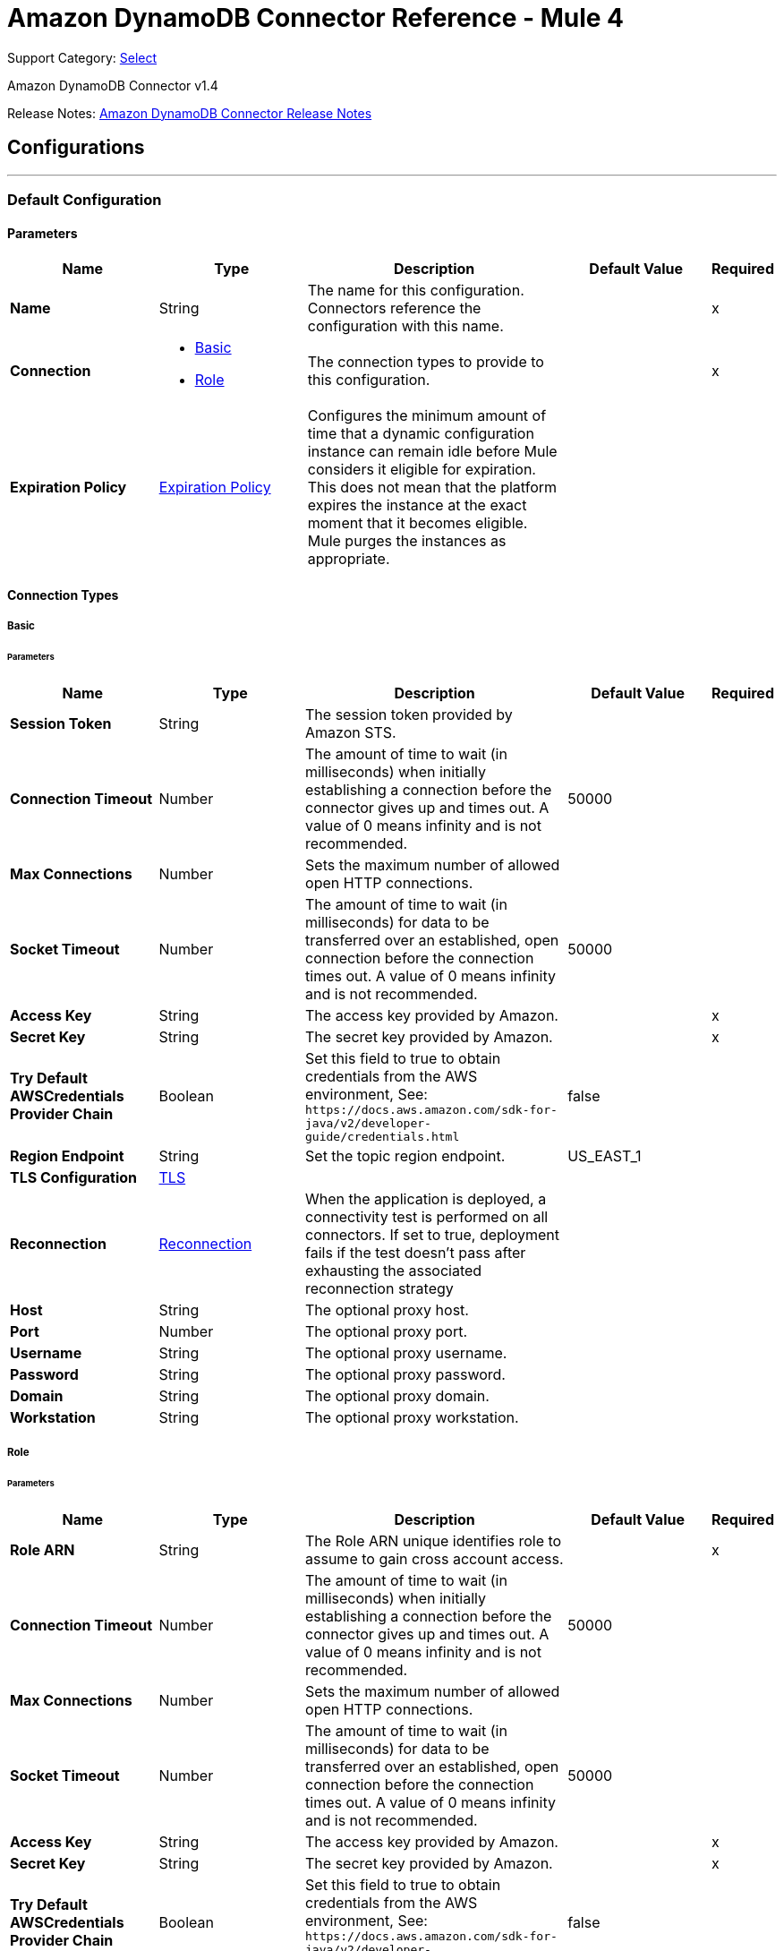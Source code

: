 = Amazon DynamoDB Connector Reference - Mule 4
:page-aliases: connectors::amazon/amazon-dynamodb-connector-reference.adoc

Support Category: https://www.mulesoft.com/legal/versioning-back-support-policy#anypoint-connectors[Select]

Amazon DynamoDB Connector v1.4

Release Notes: xref:release-notes::connector/amazon-dynamodb-connector-release-notes-mule-4.adoc[Amazon DynamoDB Connector Release Notes]

== Configurations
---
[[config]]
=== Default Configuration


==== Parameters
[%header,cols="20s,20a,35a,20a,5a"]
|===
| Name | Type | Description | Default Value | Required
|Name | String | The name for this configuration. Connectors reference the configuration with this name. | | x
| Connection a| * <<config_basic, Basic>>
* <<config_role, Role>>
 | The connection types to provide to this configuration. | | x
| Expiration Policy a| <<ExpirationPolicy>> |  Configures the minimum amount of time that a dynamic configuration instance can remain idle before Mule considers it eligible for expiration. This does not mean that the platform expires the instance at the exact moment that it becomes eligible. Mule purges the instances as appropriate. |  |
|===

==== Connection Types
[[config_basic]]
===== Basic


====== Parameters
[%header,cols="20s,20a,35a,20a,5a"]
|===
| Name | Type | Description | Default Value | Required
| Session Token a| String |  The session token provided by Amazon STS. |  |
| Connection Timeout a| Number |  The amount of time to wait (in milliseconds) when initially establishing a connection before the connector gives up and times out. A value of 0 means infinity and is not recommended. |  50000 |
| Max Connections a| Number |  Sets the maximum number of allowed open HTTP connections. |  |
| Socket Timeout a| Number |  The amount of time to wait (in milliseconds) for data to be transferred over an established, open connection before the connection times out. A value of 0 means infinity and is not recommended. |  50000 |
| Access Key a| String |  The access key provided by Amazon. |  | x
| Secret Key a| String |  The secret key provided by Amazon. |  | x
| Try Default AWSCredentials Provider Chain a| Boolean |  Set this field to true to obtain credentials from the AWS environment, See: `+https://docs.aws.amazon.com/sdk-for-java/v2/developer-guide/credentials.html+` |  false |
| Region Endpoint a| String |  Set the topic region endpoint. |  US_EAST_1 |
| TLS Configuration a| <<Tls>> |  |  |
| Reconnection a| <<Reconnection>> |  When the application is deployed, a connectivity test is performed on all connectors. If set to true, deployment fails if the test doesn't pass after exhausting the associated reconnection strategy |  |
| Host a| String |  The optional proxy host. |  |
| Port a| Number |  The optional proxy port. |  |
| Username a| String |  The optional proxy username. |  |
| Password a| String |  The optional proxy password. |  |
| Domain a| String |  The optional proxy domain. |  |
| Workstation a| String |  The optional proxy workstation. |  |
|===

[[config_role]]
===== Role

====== Parameters
[%header,cols="20s,20a,35a,20a,5a"]
|===
| Name | Type | Description | Default Value | Required
| Role ARN a| String |  The Role ARN unique identifies role to assume to gain cross account access. |  | x
| Connection Timeout a| Number |  The amount of time to wait (in milliseconds) when initially establishing a connection before the connector gives up and times out. A value of 0 means infinity and is not recommended. |  50000 |
| Max Connections a| Number |  Sets the maximum number of allowed open HTTP connections. |  |
| Socket Timeout a| Number |  The amount of time to wait (in milliseconds) for data to be transferred over an established, open connection before the connection times out. A value of 0 means infinity and is not recommended. |  50000 |
| Access Key a| String |  The access key provided by Amazon. |  | x
| Secret Key a| String |  The secret key provided by Amazon. |  | x
| Try Default AWSCredentials Provider Chain a| Boolean |  Set this field to true to obtain credentials from the AWS environment, See: `+https://docs.aws.amazon.com/sdk-for-java/v2/developer-guide/credentials.html+` |  false |
| Region Endpoint a| String |  Set the topic region endpoint. |  US_EAST_1 |
| TLS Configuration a| <<Tls>> |  |  |
| Reconnection a| <<Reconnection>> |  When the application is deployed, a connectivity test is performed on all connectors. If set to true, deployment fails if the test doesn't pass after exhausting the associated reconnection strategy |  |
| Host a| String |  The optional proxy host. |  |
| Port a| Number |  The optional proxy port. |  |
| Username a| String |  The optional proxy username. |  |
| Password a| String |  The optional proxy password. |  |
| Domain a| String |  The optional proxy domain. |  |
| Workstation a| String |  The optional proxy workstation. |  |
|===




[[streams-config]]
=== Streams Configuration


==== Parameters
[%header,cols="20s,20a,35a,20a,5a"]
|===
| Name | Type | Description | Default Value | Required
|Name | String | The name for this configuration. Connectors reference the configuration with this name. | | x
| Connection a| <<streams-config_streams, Streams>>
 | The connection types to provide to this configuration. | | x
| Expiration Policy a| <<ExpirationPolicy>> |  Configures the minimum amount of time that a dynamic configuration instance can remain idle before Mule considers it eligible for expiration. This does not mean that the platform expires the instance at the exact moment that it becomes eligible. Mule purges the instances as appropriate. |  |
|===

==== Connection Types
[[streams-config_streams]]
===== Streams

=== Supported Operations
* <<describeStream>>
* <<getRecords>>
* <<getShardIterator>>
* <<listStreams>>

====== Parameters
[%header,cols="20s,20a,35a,20a,5a"]
|===
| Name | Type | Description | Default Value | Required
| Session Token a| String |  The session token provided by Amazon STS. |  |
| Connection Timeout a| Number |  The amount of time to wait (in milliseconds) when initially establishing a connection before the connector gives up and times out. A value of 0 means infinity and is not recommended. |  50000 |
| Max Connections a| Number |  Sets the maximum number of allowed open HTTP connections. |  |
| Socket Timeout a| Number |  The amount of time to wait (in milliseconds) for data to be transferred over an established, open connection before the connection times out. A value of 0 means infinity and is not recommended. |  50000 |
| Access Key a| String |  The access key provided by Amazon. |  | x
| Secret Key a| String |  The secret key provided by Amazon. |  | x
| Try Default AWSCredentials Provider Chain a| Boolean |  Set this field to true to obtain credentials from the AWS environment, See: `+https://docs.aws.amazon.com/sdk-for-java/v2/developer-guide/credentials.html+` |  false |
| Region Endpoint a| String |  Set the topic region endpoint. |  US_EAST_1 |
| TLS Configuration a| <<Tls>> |  |  |
| Reconnection a| <<Reconnection>> |  When the application is deployed, a connectivity test is performed on all connectors. If set to true, deployment fails if the test doesn't pass after exhausting the associated reconnection strategy |  |
| Host a| String |  The optional proxy host. |  |
| Port a| Number |  The optional proxy port. |  |
| Username a| String |  The optional proxy username. |  |
| Password a| String |  The optional proxy password. |  |
| Domain a| String |  The optional proxy domain. |  |
| Workstation a| String |  The optional proxy workstation. |  |
|===

== Operations

* <<batchDeleteItem>>
* <<batchGetItem>>
* <<batchPutItem>>
* <<createTable>>
* <<deleteItem>>
* <<deleteTable>>
* <<describeTable>>
* <<getItem>>
* <<listTables>>
* <<putItem>>
* <<query>>
* <<scan>>
* <<updateItem>>
* <<updateTable>>

[[batchDeleteItem]]
=== Batch Delete Item
`<dynamodb:batch-delete-item>`


The Batch Delete Item operation deletes multiple items in one or more tables.

For information, see the https://docs.aws.amazon.com/amazondynamodb/latest/APIReference/API_BatchWriteItem.html[Amazon DynamoDB API Reference] for this operation.


==== Parameters
[%header,cols="20s,20a,35a,20a,5a"]
|===
| Name | Type | Description | Default Value | Required
| Configuration | String | The name of the configuration to use. | | x
| Request Delete Items a| Object |  One or more items to delete from the table. |  | x
| Target Variable a| String |  The name of a variable to store the operation's output. |  |
| Target Value a| String |  An expression to evaluate against the operation's output and store the expression outcome in the target variable |  `#[payload]` |
| Reconnection Strategy a| * <<reconnect>>
* <<reconnect-forever>> |  A retry strategy in case of connectivity errors. |  |
|===

==== Output
[%autowidth.spread]
|===
|Type |<<BatchWriteItemResult>>
| Attributes Type a| <<RequestIDAttribute>>
|===

=== For Configurations
* <<config>>

==== Throws
* DYNAMODB:ACCESS_DENIED_EXCEPTION
* DYNAMODB:CONDITIONAL_CHECK_FAILED_EXCEPTION
* DYNAMODB:CONNECTIVITY
* DYNAMODB:INCOMPLETE_SIGNATURE_EXCEPTION
* DYNAMODB:ITEM_COLLECTION_SIZE_LIMIT_EXCEEDED_EXCEPTION
* DYNAMODB:LIMIT_EXCEEDED_EXCEPTION
* DYNAMODB:MISSING_AUTHENTICATION_TOKEN_EXCEPTION
* DYNAMODB:PROVISIONED_THROUGHPUT_EXCEEDED_EXCEPTION
* DYNAMODB:RESOURCE_IN_USE_EXCEPTION
* DYNAMODB:RESOURCE_NOT_FOUND_EXCEPTION
* DYNAMODB:RETRY_EXHAUSTED
* DYNAMODB:THROTTLING_EXCEPTION
* DYNAMODB:UNKNOWN
* DYNAMODB:UNRECOGNIZED_CLIENT_EXCEPTION
* DYNAMODB:VALIDATION_EXCEPTION


[[batchGetItem]]
=== Batch Get Item
`<dynamodb:batch-get-item>`


The Batch Get Item operation returns the attributes of one or more items from one or more tables. You identify requested items by primary key.

For information, see the http://docs.aws.amazon.com/amazondynamodb/latest/APIReference/API_BatchGetItem.html[Amazon DynamoDB API Reference] for this operation.


==== Parameters
[%header,cols="20s,20a,35a,20a,5a"]
|===
| Name | Type | Description | Default Value | Required
| Configuration | String | The name of the configuration to use. | | x
| Request Items a| Object |  A map of one or more table names and, for each table, a map that describes one or more items to retrieve from that table. |  | x
| Return Consumed Capacity a| Enumeration, one of:

** INDEXES
** TOTAL
** NONE |  Determines the level of detail about provisioned throughput consumption that is returned in the response. |  |
| Target Variable a| String |  The name of a variable to store the operation's output. |  |
| Target Value a| String |  An expression to evaluate against the operation's output and store the expression outcome in the target variable |  `#[payload]` |
| Reconnection Strategy a| * <<reconnect>>
* <<reconnect-forever>> |  A retry strategy in case of connectivity errors. |  |
|===

==== Output
[%autowidth.spread]
|===
|Type |<<BatchGetItemResult>>
| Attributes Type a| <<RequestIDAttribute>>
|===

=== For Configurations
* <<config>>

==== Throws
* DYNAMODB:ACCESS_DENIED_EXCEPTION
* DYNAMODB:CONDITIONAL_CHECK_FAILED_EXCEPTION
* DYNAMODB:CONNECTIVITY
* DYNAMODB:INCOMPLETE_SIGNATURE_EXCEPTION
* DYNAMODB:ITEM_COLLECTION_SIZE_LIMIT_EXCEEDED_EXCEPTION
* DYNAMODB:LIMIT_EXCEEDED_EXCEPTION
* DYNAMODB:MISSING_AUTHENTICATION_TOKEN_EXCEPTION
* DYNAMODB:PROVISIONED_THROUGHPUT_EXCEEDED_EXCEPTION
* DYNAMODB:RESOURCE_IN_USE_EXCEPTION
* DYNAMODB:RESOURCE_NOT_FOUND_EXCEPTION
* DYNAMODB:RETRY_EXHAUSTED
* DYNAMODB:THROTTLING_EXCEPTION
* DYNAMODB:UNKNOWN
* DYNAMODB:UNRECOGNIZED_CLIENT_EXCEPTION
* DYNAMODB:VALIDATION_EXCEPTION


[[batchPutItem]]
=== Batch Put Item
`<dynamodb:batch-put-item>`


The Batch Put Item operation puts multiple items in one or more tables.

For information, see the https://docs.aws.amazon.com/amazondynamodb/latest/APIReference/API_BatchWriteItem.html[Amazon DynamoDB API Reference] for this operation.


==== Parameters
[%header,cols="20s,20a,35a,20a,5a"]
|===
| Name | Type | Description | Default Value | Required
| Configuration | String | The name of the configuration to use. | | x
| Request Put Items a| Object |  One or more items to insert into table. |  | x
| Target Variable a| String |  The name of a variable to store the operation's output. |  |
| Target Value a| String |  An expression to evaluate against the operation's output and store the expression outcome in the target variable |  `#[payload]` |
| Reconnection Strategy a| * <<reconnect>>
* <<reconnect-forever>> |  A retry strategy in case of connectivity errors. |  |
|===

==== Output
[%autowidth.spread]
|===
|Type |<<BatchWriteItemResult>>
| Attributes Type a| <<RequestIDAttribute>>
|===

=== For Configurations
* <<config>>

==== Throws
* DYNAMODB:ACCESS_DENIED_EXCEPTION
* DYNAMODB:CONDITIONAL_CHECK_FAILED_EXCEPTION
* DYNAMODB:CONNECTIVITY
* DYNAMODB:INCOMPLETE_SIGNATURE_EXCEPTION
* DYNAMODB:ITEM_COLLECTION_SIZE_LIMIT_EXCEEDED_EXCEPTION
* DYNAMODB:LIMIT_EXCEEDED_EXCEPTION
* DYNAMODB:MISSING_AUTHENTICATION_TOKEN_EXCEPTION
* DYNAMODB:PROVISIONED_THROUGHPUT_EXCEEDED_EXCEPTION
* DYNAMODB:RESOURCE_IN_USE_EXCEPTION
* DYNAMODB:RESOURCE_NOT_FOUND_EXCEPTION
* DYNAMODB:RETRY_EXHAUSTED
* DYNAMODB:THROTTLING_EXCEPTION
* DYNAMODB:UNKNOWN
* DYNAMODB:UNRECOGNIZED_CLIENT_EXCEPTION
* DYNAMODB:VALIDATION_EXCEPTION


[[createTable]]
=== Create Table
`<dynamodb:create-table>`


The Create Table operation adds a new table to your account. In an AWS account, table names must be unique within each region.

For information, see the http://docs.aws.amazon.com/amazondynamodb/latest/APIReference/API_CreateTable.html[Amazon DynamoDB API Reference] for this operation.


==== Parameters
[%header,cols="20s,20a,35a,20a,5a"]
|===
| Name | Type | Description | Default Value | Required
| Configuration | String | The name of the configuration to use. | | x
| Table Name a| String |  The name of the table to create. |  | x
| Attribute Definitions a| Array of <<AttributeDefinition>> |  An array of attributes that describe the key schema for the table and indexes. |  | x
| Key Schemas a| Array of <<KeySchemaElement>> |  Specifies the attributes that make up the primary key for a table or an index. |  | x
| Read Capacity Units a| Number |  The maximum number of strongly consistent reads consumed per second before DynamoDB returns a ThrottlingException. |  | x
| Write Capacity Units a| Number |  The maximum number of writes consumed per second before DynamoDB returns a ThrottlingException. |  | x
| Global Secondary Indexes a| Array of <<GlobalSecondaryIndex>> |  One or more global secondary indexes (the maximum is five) to be created on the table. |  |
| Local Secondary Indexes a| Array of <<LocalSecondaryIndex>> |  One or more local secondary indexes (the maximum is five) to be created on the table. |  |
| Stream View Type a| Enumeration, one of:

** NEW_IMAGE
** OLD_IMAGE
** NEW_AND_OLD_IMAGES
** KEYS_ONLY |  When an item in the table is modified, StreamViewType determines what information is written to the table's stream. |  |
| Stream Enabled a| Boolean |  Indicates whether to enable Streams (true) or disable Streams (false). |  false |
| Target Variable a| String |  The name of a variable to store the operation's output. |  |
| Target Value a| String |  An expression to evaluate against the operation's output and store the expression outcome in the target variable |  `#[payload]` |
| Reconnection Strategy a| * <<reconnect>>
* <<reconnect-forever>> |  A retry strategy in case of connectivity errors. |  |
|===

==== Output
[%autowidth.spread]
|===
|Type |<<TableDescription>>
| Attributes Type a| <<RequestIDAttribute>>
|===

=== For Configurations
* <<config>>

==== Throws
* DYNAMODB:ACCESS_DENIED_EXCEPTION
* DYNAMODB:CONDITIONAL_CHECK_FAILED_EXCEPTION
* DYNAMODB:CONNECTIVITY
* DYNAMODB:INCOMPLETE_SIGNATURE_EXCEPTION
* DYNAMODB:ITEM_COLLECTION_SIZE_LIMIT_EXCEEDED_EXCEPTION
* DYNAMODB:LIMIT_EXCEEDED_EXCEPTION
* DYNAMODB:MISSING_AUTHENTICATION_TOKEN_EXCEPTION
* DYNAMODB:PROVISIONED_THROUGHPUT_EXCEEDED_EXCEPTION
* DYNAMODB:RESOURCE_IN_USE_EXCEPTION
* DYNAMODB:RESOURCE_NOT_FOUND_EXCEPTION
* DYNAMODB:RETRY_EXHAUSTED
* DYNAMODB:THROTTLING_EXCEPTION
* DYNAMODB:UNKNOWN
* DYNAMODB:UNRECOGNIZED_CLIENT_EXCEPTION
* DYNAMODB:VALIDATION_EXCEPTION


[[deleteItem]]
=== Delete Item
`<dynamodb:delete-item>`


This operation deletes a single item in a table by primary key.

For information, see the https://docs.aws.amazon.com/amazondynamodb/latest/APIReference/API_DeleteItem.html[Amazon DynamoDB API Reference] for this operation.


==== Parameters
[%header,cols="20s,20a,35a,20a,5a"]
|===
| Name | Type | Description | Default Value | Required
| Configuration | String | The name of the configuration to use. | | x
| Table Name a| String |  Table name. |  | x
| Primarykey a| Object |  Primary key name and value map. |  `#[payload]` |
| Target Variable a| String |  The name of a variable to store the operation's output. |  |
| Target Value a| String |  An expression to evaluate against the operation's output and store the expression outcome in the target variable |  `#[payload]` |
| Reconnection Strategy a| * <<reconnect>>
* <<reconnect-forever>> |  A retry strategy in case of connectivity errors. |  |
|===

==== Output
[%autowidth.spread]
|===
|Type |<<DeleteItemResult>>
| Attributes Type a| <<RequestIDAttribute>>
|===

=== For Configurations
* <<config>>

==== Throws
* DYNAMODB:ACCESS_DENIED_EXCEPTION
* DYNAMODB:CONDITIONAL_CHECK_FAILED_EXCEPTION
* DYNAMODB:CONNECTIVITY
* DYNAMODB:INCOMPLETE_SIGNATURE_EXCEPTION
* DYNAMODB:ITEM_COLLECTION_SIZE_LIMIT_EXCEEDED_EXCEPTION
* DYNAMODB:LIMIT_EXCEEDED_EXCEPTION
* DYNAMODB:MISSING_AUTHENTICATION_TOKEN_EXCEPTION
* DYNAMODB:PROVISIONED_THROUGHPUT_EXCEEDED_EXCEPTION
* DYNAMODB:RESOURCE_IN_USE_EXCEPTION
* DYNAMODB:RESOURCE_NOT_FOUND_EXCEPTION
* DYNAMODB:RETRY_EXHAUSTED
* DYNAMODB:THROTTLING_EXCEPTION
* DYNAMODB:UNKNOWN
* DYNAMODB:UNRECOGNIZED_CLIENT_EXCEPTION
* DYNAMODB:VALIDATION_EXCEPTION


[[deleteTable]]
=== Delete Table
`<dynamodb:delete-table>`


The Delete Table operation deletes a table and all of its items.

For information, see the http://docs.aws.amazon.com/amazondynamodb/latest/APIReference/API_DeleteTable.html[Amazon DynamoDB API Reference] for this operation.


==== Parameters
[%header,cols="20s,20a,35a,20a,5a"]
|===
| Name | Type | Description | Default Value | Required
| Configuration | String | The name of the configuration to use. | | x
| Table Name a| String |  The name of the table to delete. |  | x
| Target Variable a| String |  The name of a variable to store the operation's output. |  |
| Target Value a| String |  An expression to evaluate against the operation's output and store the expression outcome in the target variable |  `#[payload]` |
| Reconnection Strategy a| * <<reconnect>>
* <<reconnect-forever>> |  A retry strategy in case of connectivity errors. |  |
|===

==== Output
[%autowidth.spread]
|===
|Type |<<TableDescription>>
| Attributes Type a| <<RequestIDAttribute>>
|===

=== For Configurations
* <<config>>

==== Throws
* DYNAMODB:ACCESS_DENIED_EXCEPTION
* DYNAMODB:CONDITIONAL_CHECK_FAILED_EXCEPTION
* DYNAMODB:CONNECTIVITY
* DYNAMODB:INCOMPLETE_SIGNATURE_EXCEPTION
* DYNAMODB:ITEM_COLLECTION_SIZE_LIMIT_EXCEEDED_EXCEPTION
* DYNAMODB:LIMIT_EXCEEDED_EXCEPTION
* DYNAMODB:MISSING_AUTHENTICATION_TOKEN_EXCEPTION
* DYNAMODB:PROVISIONED_THROUGHPUT_EXCEEDED_EXCEPTION
* DYNAMODB:RESOURCE_IN_USE_EXCEPTION
* DYNAMODB:RESOURCE_NOT_FOUND_EXCEPTION
* DYNAMODB:RETRY_EXHAUSTED
* DYNAMODB:THROTTLING_EXCEPTION
* DYNAMODB:UNKNOWN
* DYNAMODB:UNRECOGNIZED_CLIENT_EXCEPTION
* DYNAMODB:VALIDATION_EXCEPTION


[[describeTable]]
=== Describe Table
`<dynamodb:describe-table>`


This operation returns information about the table, including the current status of the table, when it was created, the primary key schema, and any indexes on the table.

For information, see the http://docs.aws.amazon.com/amazondynamodb/latest/APIReference/API_DescribeTable.html[Amazon DynamoDB API Reference] for this operation.


==== Parameters
[%header,cols="20s,20a,35a,20a,5a"]
|===
| Name | Type | Description | Default Value | Required
| Configuration | String | The name of the configuration to use. | | x
| Table Name a| String |  The name of the table to describe. |  | x
| Target Variable a| String |  The name of a variable to store the operation's output. |  |
| Target Value a| String |  An expression to evaluate against the operation's output and store the expression outcome in the target variable |  `#[payload]` |
| Reconnection Strategy a| * <<reconnect>>
* <<reconnect-forever>> |  A retry strategy in case of connectivity errors. |  |
|===

==== Output
[%autowidth.spread]
|===
|Type |<<TableDescription>>
| Attributes Type a| <<RequestIDAttribute>>
|===

=== For Configurations
* <<config>>

==== Throws
* DYNAMODB:ACCESS_DENIED_EXCEPTION
* DYNAMODB:CONDITIONAL_CHECK_FAILED_EXCEPTION
* DYNAMODB:CONNECTIVITY
* DYNAMODB:INCOMPLETE_SIGNATURE_EXCEPTION
* DYNAMODB:ITEM_COLLECTION_SIZE_LIMIT_EXCEEDED_EXCEPTION
* DYNAMODB:LIMIT_EXCEEDED_EXCEPTION
* DYNAMODB:MISSING_AUTHENTICATION_TOKEN_EXCEPTION
* DYNAMODB:PROVISIONED_THROUGHPUT_EXCEEDED_EXCEPTION
* DYNAMODB:RESOURCE_IN_USE_EXCEPTION
* DYNAMODB:RESOURCE_NOT_FOUND_EXCEPTION
* DYNAMODB:RETRY_EXHAUSTED
* DYNAMODB:THROTTLING_EXCEPTION
* DYNAMODB:UNKNOWN
* DYNAMODB:UNRECOGNIZED_CLIENT_EXCEPTION
* DYNAMODB:VALIDATION_EXCEPTION


[[getItem]]
=== Get Item
`<dynamodb:get-item>`


The Get Item operation returns a set of attributes for the item with the given primary key.

For information, see the http://docs.aws.amazon.com/amazondynamodb/latest/APIReference/API_GetItem.html[Amazon DynamoDB API Reference] for this operation.


==== Parameters
[%header,cols="20s,20a,35a,20a,5a"]
|===
| Name | Type | Description | Default Value | Required
| Configuration | String | The name of the configuration to use. | | x
| Table Name a| String |  The name of the table containing the requested item. |  | x
| Key a| Object |  A map of attribute names to AttributeValue objects, representing the primary key of the item to retrieve. |  `#[payload]` |
| Attributes To Gets a| Array of String |  This is a legacy parameter. Use ProjectionExpression instead. |  |
| Consistent Read a| Boolean |  Determines the read consistency model: If set to true, then the operation uses strongly consistent reads; otherwise, the operation uses eventually consistent reads. |  false |
| Expression Attribute Names a| Object |  One or more substitution tokens for attribute names in an expression. The following are some use cases for using ExpressionAttributeNames: |  |
| Projection Expression a| String |  A string that identifies one or more attributes to retrieve from the table. |  |
| Return Consumed Capacity a| Enumeration, one of:

** INDEXES
** TOTAL
** NONE |  Determines the level of detail about provisioned throughput consumption returned in the response. |  NONE |
| Target Variable a| String |  The name of a variable to store the operation's output. |  |
| Target Value a| String |  An expression to evaluate against the operation's output and store the expression outcome in the target variable |  `#[payload]` |
| Reconnection Strategy a| * <<reconnect>>
* <<reconnect-forever>> |  A retry strategy in case of connectivity errors. |  |
|===

==== Output
[%autowidth.spread]
|===
|Type |<<GetItemResult>>
| Attributes Type a| <<RequestIDAttribute>>
|===

=== For Configurations
* <<config>>

==== Throws
* DYNAMODB:ACCESS_DENIED_EXCEPTION
* DYNAMODB:CONDITIONAL_CHECK_FAILED_EXCEPTION
* DYNAMODB:CONNECTIVITY
* DYNAMODB:INCOMPLETE_SIGNATURE_EXCEPTION
* DYNAMODB:ITEM_COLLECTION_SIZE_LIMIT_EXCEEDED_EXCEPTION
* DYNAMODB:LIMIT_EXCEEDED_EXCEPTION
* DYNAMODB:MISSING_AUTHENTICATION_TOKEN_EXCEPTION
* DYNAMODB:PROVISIONED_THROUGHPUT_EXCEEDED_EXCEPTION
* DYNAMODB:RESOURCE_IN_USE_EXCEPTION
* DYNAMODB:RESOURCE_NOT_FOUND_EXCEPTION
* DYNAMODB:RETRY_EXHAUSTED
* DYNAMODB:THROTTLING_EXCEPTION
* DYNAMODB:UNKNOWN
* DYNAMODB:UNRECOGNIZED_CLIENT_EXCEPTION
* DYNAMODB:VALIDATION_EXCEPTION


[[listTables]]
=== List Tables
`<dynamodb:list-tables>`


This operation returns an array of table names associated with the current account and endpoint.

For information, see the http://docs.aws.amazon.com/amazondynamodb/latest/APIReference/API_ListTables.html[Amazon DynamoDB API Reference] for this operation.


==== Parameters
[%header,cols="20s,20a,35a,20a,5a"]
|===
| Name | Type | Description | Default Value | Required
| Configuration | String | The name of the configuration to use. | | x
| Exclusive Start Table Name a| String |  The first table name that this operation will evaluate. Use the value that was returned for LastEvaluatedTableName in a previous operation. |  |
| Limit a| Number |  A maximum number of table names to return. If this parameter is not specified, the limit is 100. |  |
| Target Variable a| String |  The name of a variable to store the operation's output. |  |
| Target Value a| String |  An expression to evaluate against the operation's output and store the expression outcome in the target variable |  `#[payload]` |
| Reconnection Strategy a| * <<reconnect>>
* <<reconnect-forever>> |  A retry strategy in case of connectivity errors. |  |
|===

==== Output
[%autowidth.spread]
|===
|Type |<<ListTablesResult>>
| Attributes Type a| <<RequestIDAttribute>>
|===

=== For Configurations
* <<config>>

==== Throws
* DYNAMODB:ACCESS_DENIED_EXCEPTION
* DYNAMODB:CONDITIONAL_CHECK_FAILED_EXCEPTION
* DYNAMODB:CONNECTIVITY
* DYNAMODB:INCOMPLETE_SIGNATURE_EXCEPTION
* DYNAMODB:ITEM_COLLECTION_SIZE_LIMIT_EXCEEDED_EXCEPTION
* DYNAMODB:LIMIT_EXCEEDED_EXCEPTION
* DYNAMODB:MISSING_AUTHENTICATION_TOKEN_EXCEPTION
* DYNAMODB:PROVISIONED_THROUGHPUT_EXCEEDED_EXCEPTION
* DYNAMODB:RESOURCE_IN_USE_EXCEPTION
* DYNAMODB:RESOURCE_NOT_FOUND_EXCEPTION
* DYNAMODB:RETRY_EXHAUSTED
* DYNAMODB:THROTTLING_EXCEPTION
* DYNAMODB:UNKNOWN
* DYNAMODB:UNRECOGNIZED_CLIENT_EXCEPTION
* DYNAMODB:VALIDATION_EXCEPTION


[[putItem]]
=== Put Item
`<dynamodb:put-item>`


This operation creates a new item, or replaces an old item with a new item. If an item that has the same primary key as the new item already exists in the specified table, the new item replaces the existing item.

For information, see the https://docs.aws.amazon.com/amazondynamodb/latest/APIReference/API_PutItem.html[Amazon DynamoDB API Reference] for this operation.


==== Parameters
[%header,cols="20s,20a,35a,20a,5a"]
|===
| Name | Type | Description | Default Value | Required
| Configuration | String | The name of the configuration to use. | | x
| Table Name a| String |  Table name. |  | x
| Item a| Object |  Item to be inserted. |  `#[payload]` |
| Target Variable a| String |  The name of a variable to store the operation's output. |  |
| Target Value a| String |  An expression to evaluate against the operation's output and store the expression outcome in the target variable |  `#[payload]` |
| Reconnection Strategy a| * <<reconnect>>
* <<reconnect-forever>> |  A retry strategy in case of connectivity errors. |  |
|===

==== Output
[%autowidth.spread]
|===
|Type |<<PutItemResult>>
| Attributes Type a| <<RequestIDAttribute>>
|===

=== For Configurations
* <<config>>

==== Throws
* DYNAMODB:ACCESS_DENIED_EXCEPTION
* DYNAMODB:CONDITIONAL_CHECK_FAILED_EXCEPTION
* DYNAMODB:CONNECTIVITY
* DYNAMODB:INCOMPLETE_SIGNATURE_EXCEPTION
* DYNAMODB:ITEM_COLLECTION_SIZE_LIMIT_EXCEEDED_EXCEPTION
* DYNAMODB:LIMIT_EXCEEDED_EXCEPTION
* DYNAMODB:MISSING_AUTHENTICATION_TOKEN_EXCEPTION
* DYNAMODB:PROVISIONED_THROUGHPUT_EXCEEDED_EXCEPTION
* DYNAMODB:RESOURCE_IN_USE_EXCEPTION
* DYNAMODB:RESOURCE_NOT_FOUND_EXCEPTION
* DYNAMODB:RETRY_EXHAUSTED
* DYNAMODB:THROTTLING_EXCEPTION
* DYNAMODB:UNKNOWN
* DYNAMODB:UNRECOGNIZED_CLIENT_EXCEPTION
* DYNAMODB:VALIDATION_EXCEPTION


[[query]]
=== Query
`<dynamodb:query>`


The Query operation finds items based on primary key values. You can query any table or secondary index that has a composite primary key (a partition key and a sort key).

For information, see the http://docs.aws.amazon.com/amazondynamodb/latest/APIReference/API_Query.html[Amazon DynamoDB API Reference] for this operation.


==== Parameters
[%header,cols="20s,20a,35a,20a,5a"]
|===
| Name | Type | Description | Default Value | Required
| Configuration | String | The name of the configuration to use. | | x
| Key Condition Expression a| String |  The condition that specifies the key values for items to be retrieved by the Query action. |  |
| Key Conditions a| Object |  This is a legacy parameter. Use KeyConditionExpression instead. |  |
| Scan Index Forward a| Boolean |  Specifies the order for index traversal: If true (default), the traversal is performed in ascending order; if false, the traversal is performed in descending order. |  false |
| Select a| Enumeration, one of:

** ALL_ATTRIBUTES
** ALL_PROJECTED_ATTRIBUTES
** SPECIFIC_ATTRIBUTES
** COUNT |  The attributes to be returned in the result. |  |
| Attribute Names a| Object |  |  |
| Attribute Values a| Object |  |  |
| Table Name a| String |  |  | x
| Attributes To Gets a| Array of String |  |  |
| Conditional Operator a| Enumeration, one of:

** AND
** OR |  |  |
| Consistent Read a| Boolean |  |  false |
| Exclusive Start Key a| Object |  |  |
| Filter Expression a| String |  |  |
| Index Name a| String |  |  |
| Limit a| Number |  |  |
| Projection Expression a| String |  |  |
| Condition Filter a| Object |  |  |
| Return Consumed Capacity a| Enumeration, one of:

** INDEXES
** TOTAL
** NONE |  |  |
| Target Variable a| String |  The name of a variable to store the operation's output. |  |
| Target Value a| String |  An expression to evaluate against the operation's output and store the expression outcome in the target variable |  `#[payload]` |
| Reconnection Strategy a| * <<reconnect>>
* <<reconnect-forever>> |  A retry strategy in case of connectivity errors. |  |
|===

==== Output
[%autowidth.spread]
|===
|Type |<<QueryResult>>
| Attributes Type a| <<RequestIDAttribute>>
|===

=== For Configurations
* <<config>>

==== Throws
* DYNAMODB:ACCESS_DENIED_EXCEPTION
* DYNAMODB:CONDITIONAL_CHECK_FAILED_EXCEPTION
* DYNAMODB:CONNECTIVITY
* DYNAMODB:INCOMPLETE_SIGNATURE_EXCEPTION
* DYNAMODB:ITEM_COLLECTION_SIZE_LIMIT_EXCEEDED_EXCEPTION
* DYNAMODB:LIMIT_EXCEEDED_EXCEPTION
* DYNAMODB:MISSING_AUTHENTICATION_TOKEN_EXCEPTION
* DYNAMODB:PROVISIONED_THROUGHPUT_EXCEEDED_EXCEPTION
* DYNAMODB:RESOURCE_IN_USE_EXCEPTION
* DYNAMODB:RESOURCE_NOT_FOUND_EXCEPTION
* DYNAMODB:RETRY_EXHAUSTED
* DYNAMODB:THROTTLING_EXCEPTION
* DYNAMODB:UNKNOWN
* DYNAMODB:UNRECOGNIZED_CLIENT_EXCEPTION
* DYNAMODB:VALIDATION_EXCEPTION


[[scan]]
=== Scan
`<dynamodb:scan>`


The Scan operation returns one or more items and item attributes by accessing every item in a table or secondary index. To have DynamoDB return fewer items, you can provide a Filter Expression operation.

For information, see the https://docs.aws.amazon.com/amazondynamodb/latest/APIReference/API_Scan.html[Amazon DynamoDB API Reference] for this operation.


==== Parameters
[%header,cols="20s,20a,35a,20a,5a"]
|===
| Name | Type | Description | Default Value | Required
| Configuration | String | The name of the configuration to use. | | x
| Segment a| Number |  For a parallel Scan request, Segment identifies an individual segment to be scanned by an application worker. |  |
| Select a| Enumeration, one of:

** ALL_ATTRIBUTES
** ALL_PROJECTED_ATTRIBUTES
** SPECIFIC_ATTRIBUTES
** COUNT |  The attributes to be returned in the result. |  |
| Total Segments a| Number |  For a parallel Scan request, TotalSegments represents the total number of segments into which the Scan operation is divided. |  |
| Attribute Names a| Object |  |  |
| Attribute Values a| Object |  |  |
| Table Name a| String |  |  | x
| Attributes To Gets a| Array of String |  |  |
| Conditional Operator a| Enumeration, one of:

** AND
** OR |  |  |
| Consistent Read a| Boolean |  |  false |
| Exclusive Start Key a| Object |  |  |
| Filter Expression a| String |  |  |
| Index Name a| String |  |  |
| Limit a| Number |  |  |
| Projection Expression a| String |  |  |
| Condition Filter a| Object |  |  |
| Return Consumed Capacity a| Enumeration, one of:

** INDEXES
** TOTAL
** NONE |  |  |
| Target Variable a| String |  The name of a variable to store the operation's output. |  |
| Target Value a| String |  An expression to evaluate against the operation's output and store the expression outcome in the target variable |  `#[payload]` |
| Reconnection Strategy a| * <<reconnect>>
* <<reconnect-forever>> |  A retry strategy in case of connectivity errors. |  |
|===

==== Output
[%autowidth.spread]
|===
|Type |<<ScanResult>>
| Attributes Type a| <<RequestIDAttribute>>
|===

=== For Configurations
* <<config>>

==== Throws
* DYNAMODB:ACCESS_DENIED_EXCEPTION
* DYNAMODB:CONDITIONAL_CHECK_FAILED_EXCEPTION
* DYNAMODB:CONNECTIVITY
* DYNAMODB:INCOMPLETE_SIGNATURE_EXCEPTION
* DYNAMODB:ITEM_COLLECTION_SIZE_LIMIT_EXCEEDED_EXCEPTION
* DYNAMODB:LIMIT_EXCEEDED_EXCEPTION
* DYNAMODB:MISSING_AUTHENTICATION_TOKEN_EXCEPTION
* DYNAMODB:PROVISIONED_THROUGHPUT_EXCEEDED_EXCEPTION
* DYNAMODB:RESOURCE_IN_USE_EXCEPTION
* DYNAMODB:RESOURCE_NOT_FOUND_EXCEPTION
* DYNAMODB:RETRY_EXHAUSTED
* DYNAMODB:THROTTLING_EXCEPTION
* DYNAMODB:UNKNOWN
* DYNAMODB:UNRECOGNIZED_CLIENT_EXCEPTION
* DYNAMODB:VALIDATION_EXCEPTION


[[updateItem]]
=== Update Item
`<dynamodb:update-item>`


This operation edits an existing item's attributes, or adds a new item to the table if it does not already exist.

For information, see the https://docs.aws.amazon.com/amazondynamodb/latest/APIReference/API_UpdateItem.html[Amazon DynamoDB API Reference] for this operation.


==== Parameters
[%header,cols="20s,20a,35a,20a,5a"]
|===
| Name | Type | Description | Default Value | Required
| Configuration | String | The name of the configuration to use. | | x
| Table Name a| String |  Table name. |  | x
| Key a| Object |  Primary key. |  `#[payload]` |
| Return Consumed Capacity a| Enumeration, one of:

** INDEXES
** TOTAL
** NONE |  Determines the level of detail about provisioned throughput consumption that is returned in the response. |  |
| Return Item Collection Metrics a| Enumeration, one of:

** SIZE
** NONE |  Determines whether item collection metrics are returned. |  |
| Return Values a| Enumeration, one of:

** NONE
** ALL_OLD
** UPDATED_OLD
** ALL_NEW
** UPDATED_NEW |  Use if you want to get the item attributes as they appear before or after they are updated. |  |
| Update Expression a| String |  An expression that defines one or more attributes to be updated, the action to be performed on them, and new value(s) for them. |  |
| Attribute Updates a| Object |  This is a legacy parameter. Use updateExpression instead. |  |
| Expected a| Object |  This is a legacy parameter. Use conditionExpression instead. |  |
| Conditional Operator a| Enumeration, one of:

** AND
** OR |  |  |
| Condition Expression a| String |  |  |
| Attribute Names a| Object |  |  |
| Attribute Values a| Object |  |  |
| Target Variable a| String |  The name of a variable to store the operation's output. |  |
| Target Value a| String |  An expression to evaluate against the operation's output and store the expression outcome in the target variable |  `#[payload]` |
| Reconnection Strategy a| * <<reconnect>>
* <<reconnect-forever>> |  A retry strategy in case of connectivity errors. |  |
|===

==== Output
[%autowidth.spread]
|===
|Type |<<UpdateItemResult>>
| Attributes Type a| <<RequestIDAttribute>>
|===

=== For Configurations
* <<config>>

==== Throws
* DYNAMODB:ACCESS_DENIED_EXCEPTION
* DYNAMODB:CONDITIONAL_CHECK_FAILED_EXCEPTION
* DYNAMODB:CONNECTIVITY
* DYNAMODB:INCOMPLETE_SIGNATURE_EXCEPTION
* DYNAMODB:ITEM_COLLECTION_SIZE_LIMIT_EXCEEDED_EXCEPTION
* DYNAMODB:LIMIT_EXCEEDED_EXCEPTION
* DYNAMODB:MISSING_AUTHENTICATION_TOKEN_EXCEPTION
* DYNAMODB:PROVISIONED_THROUGHPUT_EXCEEDED_EXCEPTION
* DYNAMODB:RESOURCE_IN_USE_EXCEPTION
* DYNAMODB:RESOURCE_NOT_FOUND_EXCEPTION
* DYNAMODB:RETRY_EXHAUSTED
* DYNAMODB:THROTTLING_EXCEPTION
* DYNAMODB:UNKNOWN
* DYNAMODB:UNRECOGNIZED_CLIENT_EXCEPTION
* DYNAMODB:VALIDATION_EXCEPTION


[[updateTable]]
=== Update Table
`<dynamodb:update-table>`


This operation modifies the provisioned throughput settings, global secondary indexes, or DynamoDB Streams settings for a given table.

For information, see the http://docs.aws.amazon.com/amazondynamodb/latest/APIReference/API_UpdateTable.html[Amazon DynamoDB API Reference] for this operation.


==== Parameters
[%header,cols="20s,20a,35a,20a,5a"]
|===
| Name | Type | Description | Default Value | Required
| Configuration | String | The name of the configuration to use. | | x
| Table Name a| String |  The name of the table to update. |  | x
| Attribute Definitions a| Array of <<AttributeDefinition>> |  An array of attributes that describe the key schema for the table and indexes. If you are adding a new global secondary index to the table, AttributeDefinitions must include the key elements of the new index. |  |
| Read Capacity Units a| Number |  The maximum number of strongly consistent reads consumed per second before DynamoDB returns a ThrottlingException. |  |
| Write Capacity Units a| Number |  The maximum number of writes consumed per second before DynamoDB returns a ThrottlingException. |  |
| Global Secondary Index Updates a| Array of <<GlobalSecondaryIndexUpdate>> |  An array of one or more global secondary indexes for the table. |  |
| Stream View Type a| Enumeration, one of:

** NEW_IMAGE
** OLD_IMAGE
** NEW_AND_OLD_IMAGES
** KEYS_ONLY |  When an item in the table is modified, StreamViewType determines what information is written to the stream for this table. |  |
| Stream Enabled a| Boolean |  Indicates whether DynamoDB Streams is enabled (true) or disabled (false) on the table. |  false |
| Target Variable a| String |  The name of a variable to store the operation's output. |  |
| Target Value a| String |  An expression to evaluate against the operation's output and store the expression outcome in the target variable |  `#[payload]` |
| Reconnection Strategy a| * <<reconnect>>
* <<reconnect-forever>> |  A retry strategy in case of connectivity errors. |  |
|===

==== Output
[%autowidth.spread]
|===
|Type |<<TableDescription>>
| Attributes Type a| <<RequestIDAttribute>>
|===

=== For Configurations
* <<config>>

==== Throws
* DYNAMODB:ACCESS_DENIED_EXCEPTION
* DYNAMODB:CONDITIONAL_CHECK_FAILED_EXCEPTION
* DYNAMODB:CONNECTIVITY
* DYNAMODB:INCOMPLETE_SIGNATURE_EXCEPTION
* DYNAMODB:ITEM_COLLECTION_SIZE_LIMIT_EXCEEDED_EXCEPTION
* DYNAMODB:LIMIT_EXCEEDED_EXCEPTION
* DYNAMODB:MISSING_AUTHENTICATION_TOKEN_EXCEPTION
* DYNAMODB:PROVISIONED_THROUGHPUT_EXCEEDED_EXCEPTION
* DYNAMODB:RESOURCE_IN_USE_EXCEPTION
* DYNAMODB:RESOURCE_NOT_FOUND_EXCEPTION
* DYNAMODB:RETRY_EXHAUSTED
* DYNAMODB:THROTTLING_EXCEPTION
* DYNAMODB:UNKNOWN
* DYNAMODB:UNRECOGNIZED_CLIENT_EXCEPTION
* DYNAMODB:VALIDATION_EXCEPTION


[[describeStream]]
=== Describe Stream
`<dynamodb:describe-stream>`


==== Parameters
[%header,cols="20s,20a,35a,20a,5a"]
|===
| Name | Type | Description | Default Value | Required
| Configuration | String | The name of the configuration to use. | | x
| Stream ARN a| String |  |  | x
| Target Variable a| String |  The name of a variable to store the operation's output. |  |
| Target Value a| String |  An expression to evaluate against the operation's output and store the expression outcome in the target variable |  `#[payload]` |
| Reconnection Strategy a| * <<reconnect>>
* <<reconnect-forever>> |  A retry strategy in case of connectivity errors. |  |
|===

==== Output
[%autowidth.spread]
|===
|Type |<<StreamDescription>>
| Attributes Type a| <<RequestIDAttribute>>
|===

=== For Configurations
* <<streams-config>>

==== Throws
* DYNAMODB:ACCESS_DENIED_EXCEPTION
* DYNAMODB:CONDITIONAL_CHECK_FAILED_EXCEPTION
* DYNAMODB:CONNECTIVITY
* DYNAMODB:INCOMPLETE_SIGNATURE_EXCEPTION
* DYNAMODB:ITEM_COLLECTION_SIZE_LIMIT_EXCEEDED_EXCEPTION
* DYNAMODB:LIMIT_EXCEEDED_EXCEPTION
* DYNAMODB:MISSING_AUTHENTICATION_TOKEN_EXCEPTION
* DYNAMODB:PROVISIONED_THROUGHPUT_EXCEEDED_EXCEPTION
* DYNAMODB:RESOURCE_IN_USE_EXCEPTION
* DYNAMODB:RESOURCE_NOT_FOUND_EXCEPTION
* DYNAMODB:RETRY_EXHAUSTED
* DYNAMODB:THROTTLING_EXCEPTION
* DYNAMODB:UNKNOWN
* DYNAMODB:UNRECOGNIZED_CLIENT_EXCEPTION
* DYNAMODB:VALIDATION_EXCEPTION


[[getRecords]]
=== Get Records
`<dynamodb:get-records>`


==== Parameters
[%header,cols="20s,20a,35a,20a,5a"]
|===
| Name | Type | Description | Default Value | Required
| Configuration | String | The name of the configuration to use. | | x
| Shard Iterator a| String |  |  | x
| Streaming Strategy a| * <<repeatable-in-memory-iterable>>
* <<repeatable-file-store-iterable>>
* non-repeatable-iterable |  Configure to use repeatable streams. |  |
| Target Variable a| String |  The name of a variable to store the operation's output. |  |
| Target Value a| String |  An expression to evaluate against the operation's output and store the expression outcome in the target variable |  `#[payload]` |
| Reconnection Strategy a| * <<reconnect>>
* <<reconnect-forever>> |  A retry strategy in case of connectivity errors. |  |
|===

==== Output
[%autowidth.spread]
|===
|Type |Array of Message of <<Record>> payload and <<RequestIDAttribute>> attributes
|===

=== For Configurations
* <<streams-config>>

==== Throws
* DYNAMODB:ACCESS_DENIED_EXCEPTION
* DYNAMODB:CONDITIONAL_CHECK_FAILED_EXCEPTION
* DYNAMODB:INCOMPLETE_SIGNATURE_EXCEPTION
* DYNAMODB:ITEM_COLLECTION_SIZE_LIMIT_EXCEEDED_EXCEPTION
* DYNAMODB:LIMIT_EXCEEDED_EXCEPTION
* DYNAMODB:MISSING_AUTHENTICATION_TOKEN_EXCEPTION
* DYNAMODB:PROVISIONED_THROUGHPUT_EXCEEDED_EXCEPTION
* DYNAMODB:RESOURCE_IN_USE_EXCEPTION
* DYNAMODB:RESOURCE_NOT_FOUND_EXCEPTION
* DYNAMODB:THROTTLING_EXCEPTION
* DYNAMODB:UNKNOWN
* DYNAMODB:UNRECOGNIZED_CLIENT_EXCEPTION
* DYNAMODB:VALIDATION_EXCEPTION


[[getShardIterator]]
=== Get Shard Iterator
`<dynamodb:get-shard-iterator>`


==== Parameters
[%header,cols="20s,20a,35a,20a,5a"]
|===
| Name | Type | Description | Default Value | Required
| Configuration | String | The name of the configuration to use. | | x
| Shard Id a| String |  |  | x
| Shard Iterator Type a| String |  |  | x
| Starting Sequence Number a| String |  |  |
| Stream ARN a| String |  |  | x
| Target Variable a| String |  The name of a variable to store the operation's output. |  |
| Target Value a| String |  An expression to evaluate against the operation's output and store the expression outcome in the target variable |  `#[payload]` |
| Reconnection Strategy a| * <<reconnect>>
* <<reconnect-forever>> |  A retry strategy in case of connectivity errors. |  |
|===

==== Output
[%autowidth.spread]
|===
|Type |String
| Attributes Type a| <<RequestIDAttribute>>
|===

=== For Configurations
* <<streams-config>>

==== Throws
* DYNAMODB:ACCESS_DENIED_EXCEPTION
* DYNAMODB:CONDITIONAL_CHECK_FAILED_EXCEPTION
* DYNAMODB:CONNECTIVITY
* DYNAMODB:INCOMPLETE_SIGNATURE_EXCEPTION
* DYNAMODB:ITEM_COLLECTION_SIZE_LIMIT_EXCEEDED_EXCEPTION
* DYNAMODB:LIMIT_EXCEEDED_EXCEPTION
* DYNAMODB:MISSING_AUTHENTICATION_TOKEN_EXCEPTION
* DYNAMODB:PROVISIONED_THROUGHPUT_EXCEEDED_EXCEPTION
* DYNAMODB:RESOURCE_IN_USE_EXCEPTION
* DYNAMODB:RESOURCE_NOT_FOUND_EXCEPTION
* DYNAMODB:RETRY_EXHAUSTED
* DYNAMODB:THROTTLING_EXCEPTION
* DYNAMODB:UNKNOWN
* DYNAMODB:UNRECOGNIZED_CLIENT_EXCEPTION
* DYNAMODB:VALIDATION_EXCEPTION


[[listStreams]]
=== List Streams
`<dynamodb:list-streams>`


==== Parameters
[%header,cols="20s,20a,35a,20a,5a"]
|===
| Name | Type | Description | Default Value | Required
| Configuration | String | The name of the configuration to use. | | x
| Table Name a| String |  |  |
| Streaming Strategy a| * <<repeatable-in-memory-iterable>>
* <<repeatable-file-store-iterable>>
* non-repeatable-iterable |  Configure to use repeatable streams. |  |
| Target Variable a| String |  The name of a variable to store the operation's output. |  |
| Target Value a| String |  An expression to evaluate against the operation's output and store the expression outcome in the target variable |  `#[payload]` |
| Reconnection Strategy a| * <<reconnect>>
* <<reconnect-forever>> |  A retry strategy in case of connectivity errors. |  |
|===

==== Output
[%autowidth.spread]
|===
|Type |Array of Message of [<<Stream>>] payload and <<RequestIDAttribute>> attributes
|===

=== For Configurations
* <<streams-config>>

==== Throws
* DYNAMODB:ACCESS_DENIED_EXCEPTION
* DYNAMODB:CONDITIONAL_CHECK_FAILED_EXCEPTION
* DYNAMODB:INCOMPLETE_SIGNATURE_EXCEPTION
* DYNAMODB:ITEM_COLLECTION_SIZE_LIMIT_EXCEEDED_EXCEPTION
* DYNAMODB:LIMIT_EXCEEDED_EXCEPTION
* DYNAMODB:MISSING_AUTHENTICATION_TOKEN_EXCEPTION
* DYNAMODB:PROVISIONED_THROUGHPUT_EXCEEDED_EXCEPTION
* DYNAMODB:RESOURCE_IN_USE_EXCEPTION
* DYNAMODB:RESOURCE_NOT_FOUND_EXCEPTION
* DYNAMODB:THROTTLING_EXCEPTION
* DYNAMODB:UNKNOWN
* DYNAMODB:UNRECOGNIZED_CLIENT_EXCEPTION
* DYNAMODB:VALIDATION_EXCEPTION



== Types
[[Tls]]
=== TLS

[%header,cols="20s,25a,30a,15a,10a"]
|===
| Field | Type | Description | Default Value | Required
| Enabled Protocols a| String | A comma-separated list of protocols enabled for this context. |  |
| Enabled Cipher Suites a| String | A comma separated list of cipher suites enabled for this context. |  |
| Trust Store a| <<TrustStore>> |  |  |
| Key Store a| <<KeyStore>> |  |  |
| Revocation Check a| * <<standard-revocation-check>>
* <<custom-ocsp-responder>>
* <<crl-file>> |  |  |
|===

[[TrustStore]]
=== Trust Store

[%header,cols="20s,25a,30a,15a,10a"]
|===
| Field | Type | Description | Default Value | Required
| Path a| String | The location (which will be resolved relative to the current classpath and file system, if possible) of the trust store. |  |
| Password a| String | The password used to protect the trust store. |  |
| Type a| String | The type of store used. |  |
| Algorithm a| String | The algorithm used by the trust store. |  |
| Insecure a| Boolean | If true, no certificate validations will be performed, rendering connections vulnerable to attacks. Use at your own risk. |  |
|===

[[KeyStore]]
=== Key Store

[%header,cols="20s,25a,30a,15a,10a"]
|===
| Field | Type | Description | Default Value | Required
| Path a| String | The location (which will be resolved relative to the current classpath and file system, if possible) of the key store. |  |
| Type a| String | The type of store used. |  |
| Alias a| String | When the key store contains many private keys, this attribute indicates the alias of the key that should be used. If not defined, the first key in the file will be used by default. |  |
| Key Password a| String | The password used to protect the private key. |  |
| Password a| String | The password used to protect the key store. |  |
| Algorithm a| String | The algorithm used by the key store. |  |
|===

[[standard-revocation-check]]
=== Standard Revocation Check

[%header,cols="20s,25a,30a,15a,10a"]
|===
| Field | Type | Description | Default Value | Required
| Only End Entities a| Boolean | Only verify the last element of the certificate chain. |  |
| Prefer Crls a| Boolean | Try CRL instead of OCSP first. |  |
| No Fallback a| Boolean | Do not use the secondary checking method (the one not selected before). |  |
| Soft Fail a| Boolean | Avoid verification failure when the revocation server can not be reached or is busy. |  |
|===

[[custom-ocsp-responder]]
=== Custom OCSP Responder

[%header,cols="20s,25a,30a,15a,10a"]
|===
| Field | Type | Description | Default Value | Required
| Url a| String | The URL of the OCSP responder. |  |
| Cert Alias a| String | Alias of the signing certificate for the OCSP response (must be in the trust store), if present. |  |
|===

[[crl-file]]
=== CRL File

[%header,cols="20s,25a,30a,15a,10a"]
|===
| Field | Type | Description | Default Value | Required
| Path a| String | The path to the CRL file. |  |
|===

[[Reconnection]]
=== Reconnection

[%header,cols="20s,25a,30a,15a,10a"]
|===
| Field | Type | Description | Default Value | Required
| Fails Deployment a| Boolean | When the application is deployed, a connectivity test is performed on all connectors. If set to true, deployment fails if the test doesn't pass after exhausting the associated reconnection strategy. |  |
| Reconnection Strategy a| * <<reconnect>>
* <<reconnect-forever>> | The reconnection strategy to use. |  |
|===

[[reconnect]]
=== Reconnect

[%header,cols="20s,25a,30a,15a,10a"]
|===
| Field | Type | Description | Default Value | Required
| Frequency a| Number | How often to reconnect (in milliseconds) | |
| Count a| Number | The number of reconnection attempts to make | |
| blocking |Boolean |If false, the reconnection strategy runs in a separate, non-blocking thread |true |
|===

[[reconnect-forever]]
=== Reconnect Forever

[%header,cols="20s,25a,30a,15a,10a"]
|===
| Field | Type | Description | Default Value | Required
| Frequency a| Number | How often in milliseconds to reconnect | |
| blocking |Boolean |If false, the reconnection strategy runs in a separate, non-blocking thread |true |
|===

[[ExpirationPolicy]]
=== Expiration Policy

[%header,cols="20s,25a,30a,15a,10a"]
|===
| Field | Type | Description | Default Value | Required
| Max Idle Time a| Number | A scalar time value for the maximum amount of time a dynamic configuration instance should be allowed to be idle before it's considered eligible for expiration |  |
| Time Unit a| Enumeration, one of:

** NANOSECONDS
** MICROSECONDS
** MILLISECONDS
** SECONDS
** MINUTES
** HOURS
** DAYS | A time unit that qualifies the maxIdleTime attribute |  |
|===

[[BatchWriteItemResult]]
=== Batch Write Item Result

[%header,cols="20s,25a,30a,15a,10a"]
|===
| Field | Type | Description | Default Value | Required
| Consumed Capacity a| Array of <<ConsumedCapacity>> |  |  |
| Item Collection Metrics a| Object |  |  |
| Unprocessed Items a| Object |  |  |
|===

[[ConsumedCapacity]]
=== Consumed Capacity

[%header,cols="20s,25a,30a,15a,10a"]
|===
| Field | Type | Description | Default Value | Required
| Capacity Units a| Number |  |  |
| Global Secondary Indexes a| Object |  |  |
| Local Secondary Indexes a| Object |  |  |
| Table a| Number |  |  |
| Table Name a| String |  |  |
|===

[[RequestIDAttribute]]
=== Request ID Attribute

[%header,cols="20s,25a,30a,15a,10a"]
|===
| Field | Type | Description | Default Value | Required
| Request Id a| String |  |  |
|===

[[BatchGetItemResult]]
=== Batch Get Item Result

[%header,cols="20s,25a,30a,15a,10a"]
|===
| Field | Type | Description | Default Value | Required
| Consumed Capacity a| Array of <<ConsumedCapacity>> |  |  |
| Responses a| Object |  |  |
| Unprocessed Keys a| Object |  |  |
|===

[[TableDescription]]
=== Table Description

[%header,cols="20s,25a,30a,15a,10a"]
|===
| Field | Type | Description | Default Value | Required
| Attribute Definitions a| Array of <<AttributeDefinition>> |  |  |
| Creation Date Time a| DateTime |  |  |
| Global Secondary Indexes a| Array of <<GlobalSecondaryIndexDescription>> |  |  |
| Item Count a| Number |  |  |
| Key Schema a| Array of <<KeySchemaElement>> |  |  |
| Latest Stream Arn a| String |  |  |
| Latest Stream Label a| String |  |  |
| Local Secondary Indexes a| Array of <<LocalSecondaryIndexDescription>> |  |  |
| Provisioned Throughput a| <<ProvisionedThroughputDescription>> |  |  |
| Stream Specification a| <<StreamSpecification>> |  |  |
| Table Arn a| String |  |  |
| Table Name a| String |  |  |
| Table Size Bytes a| Number |  |  |
| Table Status a| String |  |  |
|===

[[AttributeDefinition]]
=== Attribute Definition

[%header,cols="20s,25a,30a,15a,10a"]
|===
| Field | Type | Description | Default Value | Required
| Attribute Name a| String |  |  |
| Attribute Type a| Enumeration, one of:

** STRING
** NUMBER
** BINARY |  |  |
|===

[[GlobalSecondaryIndexDescription]]
=== Global Secondary Index Description

[%header,cols="20s,25a,30a,15a,10a"]
|===
| Field | Type | Description | Default Value | Required
| Backfilling a| Boolean |  |  |
| Index Arn a| String |  |  |
| Index Name a| String |  |  |
| Index Size Bytes a| Number |  |  |
| Index Status a| Enumeration, one of:

** CREATING
** UPDATING
** DELETING
** ACTIVE |  |  |
| Item Count a| Number |  |  |
| Key Schema a| Array of <<KeySchemaElement>> |  |  |
| Projection a| <<Projection>> |  |  |
| Provisioned Throughput a| <<ProvisionedThroughputDescription>> |  |  |
|===

[[KeySchemaElement]]
=== Key Schema Element

[%header,cols="20s,25a,30a,15a,10a"]
|===
| Field | Type | Description | Default Value | Required
| Attribute Name a| String |  |  |
| Key Type a| Enumeration, one of:

** HASH
** RANGE |  |  |
|===

[[Projection]]
=== Projection

[%header,cols="20s,25a,30a,15a,10a"]
|===
| Field | Type | Description | Default Value | Required
| Non Key Attributes a| Array of String |  |  |
| Projection Type a| Enumeration, one of:

** ALL
** KEYS_ONLY
** INCLUDE |  |  |
|===

[[ProvisionedThroughputDescription]]
=== Provisioned Throughput Description

[%header,cols="20s,25a,30a,15a,10a"]
|===
| Field | Type | Description | Default Value | Required
| Last Decrease Date Time a| DateTime |  |  |
| Last Increase Date Time a| DateTime |  |  |
| Number Of Decreases Today a| Number |  |  |
| Read Capacity Units a| Number |  |  |
| Write Capacity Units a| Number |  |  |
|===

[[LocalSecondaryIndexDescription]]
=== Local Secondary Index Description

[%header,cols="20s,25a,30a,15a,10a"]
|===
| Field | Type | Description | Default Value | Required
| Index Arn a| String |  |  |
| Index Name a| String |  |  |
| Index Size Bytes a| Number |  |  |
| Item Count a| Number |  |  |
| Key Schema a| Array of <<KeySchemaElement>> |  |  |
| Projection a| <<Projection>> |  |  |
|===

[[StreamSpecification]]
=== Stream Specification

[%header,cols="20s,25a,30a,15a,10a"]
|===
| Field | Type | Description | Default Value | Required
| Stream Enabled a| Boolean |  |  |
| Stream View Type a| Enumeration, one of:

** NEW_IMAGE
** OLD_IMAGE
** NEW_AND_OLD_IMAGES
** KEYS_ONLY |  |  |
|===

[[GlobalSecondaryIndex]]
=== Global Secondary Index

[%header,cols="20s,25a,30a,15a,10a"]
|===
| Field | Type | Description | Default Value | Required
| Index Name a| String |  |  |
| Key Schema a| Array of <<KeySchemaElement>> |  |  |
| Projection a| <<Projection>> |  |  |
| Provisioned Throughput a| <<ProvisionedThroughput>> |  |  |
|===

[[ProvisionedThroughput]]
=== Provisioned Throughput

[%header,cols="20s,25a,30a,15a,10a"]
|===
| Field | Type | Description | Default Value | Required
| Read Capacity Units a| Number |  |  |
| Write Capacity Units a| Number |  |  |
|===

[[LocalSecondaryIndex]]
=== Local Secondary Index

[%header,cols="20s,25a,30a,15a,10a"]
|===
| Field | Type | Description | Default Value | Required
| Index Name a| String |  |  |
| Key Schema a| Array of <<KeySchemaElement>> |  |  |
| Projection a| <<Projection>> |  |  |
|===

[[DeleteItemResult]]
=== Delete Item Result

[%header,cols="20s,25a,30a,15a,10a"]
|===
| Field | Type | Description | Default Value | Required
| Attributes a| Object |  |  |
| Consumed Capacity a| <<ConsumedCapacity>> |  |  |
| Item Collection Metrics a| <<ItemCollectionMetrics>> |  |  |
|===

[[ItemCollectionMetrics]]
=== Item Collection Metrics

[%header,cols="20s,25a,30a,15a,10a"]
|===
| Field | Type | Description | Default Value | Required
| Item Collection Key a| Object |  |  |
| Size Estimate Range GB a| Array of Number |  |  |
|===

[[GetItemResult]]
=== Get Item Result

[%header,cols="20s,25a,30a,15a,10a"]
|===
| Field | Type | Description | Default Value | Required
| Consumed Capacity a| <<ConsumedCapacity>> |  |  |
| Item a| Object |  |  |
|===

[[ListTablesResult]]
=== List Tables Result

[%header,cols="20s,25a,30a,15a,10a"]
|===
| Field | Type | Description | Default Value | Required
| Last Evaluated Table Name a| String |  |  |
| Table Names a| Array of String |  |  |
|===

[[PutItemResult]]
=== Put Item Result

[%header,cols="20s,25a,30a,15a,10a"]
|===
| Field | Type | Description | Default Value | Required
| Attributes a| Object |  |  |
| Consumed Capacity a| <<ConsumedCapacity>> |  |  |
| Item Collection Metrics a| <<ItemCollectionMetrics>> |  |  |
|===

[[QueryResult]]
=== Query Result

[%header,cols="20s,25a,30a,15a,10a"]
|===
| Field | Type | Description | Default Value | Required
| Consumed Capacity a| <<ConsumedCapacity>> |  |  |
| Count a| Number |  |  |
| Items a| Array of Object |  |  |
| Last Evaluated Key a| Object |  |  |
| Scanned Count a| Number |  |  |
|===

[[ScanResult]]
=== Scan Result

[%header,cols="20s,25a,30a,15a,10a"]
|===
| Field | Type | Description | Default Value | Required
| Consumed Capacity a| <<ConsumedCapacity>> |  |  |
| Count a| Number |  |  |
| Items a| Array of Object |  |  |
| Last Evaluated Key a| Object |  |  |
| Scanned Count a| Number |  |  |
|===

[[UpdateItemResult]]
=== Update Item Result

[%header,cols="20s,25a,30a,15a,10a"]
|===
| Field | Type | Description | Default Value | Required
| Attributes a| Object |  |  |
| Consumed Capacity a| <<ConsumedCapacity>> |  |  |
| Item Collection Metrics a| <<ItemCollectionMetrics>> |  |  |
|===

[[GlobalSecondaryIndexUpdate]]
=== Global Secondary Index Update

[%header,cols="20s,25a,30a,15a,10a"]
|===
| Field | Type | Description | Default Value | Required
| Create a| <<CreateGlobalSecondaryIndexAction>> |  |  |
| Delete a| String |  |  |
| Update a| <<UpdateGlobalSecondaryIndexAction>> |  |  |
|===

[[CreateGlobalSecondaryIndexAction]]
=== Create Global Secondary Index Action

[%header,cols="20s,25a,30a,15a,10a"]
|===
| Field | Type | Description | Default Value | Required
| Index Name a| String |  |  |
| Key Schema a| Array of <<KeySchemaElement>> |  |  |
| Projection a| <<Projection>> |  |  |
| Provisioned Throughput a| <<ProvisionedThroughput>> |  |  |
|===

[[UpdateGlobalSecondaryIndexAction]]
=== Update Global Secondary Index Action

[%header,cols="20s,25a,30a,15a,10a"]
|===
| Field | Type | Description | Default Value | Required
| Index Name a| String |  |  |
| Provisioned Throughput a| <<ProvisionedThroughput>> |  |  |
|===

[[StreamDescription]]
=== Stream Description

[%header,cols="20s,25a,30a,15a,10a"]
|===
| Field | Type | Description | Default Value | Required
| Creation Request Date Time a| DateTime |  |  |
| Key Schema a| Array of <<KeySchemaElement>> |  |  |
| Last Evaluated Shard Id a| String |  |  |
| Shards a| Array of <<Shard>> |  |  |
| Stream Arn a| String |  |  |
| Stream Label a| String |  |  |
| Stream Status a| Enumeration, one of:

** ENABLING
** ENABLED
** DISABLING
** DISABLED |  |  |
| Stream View Type a| Enumeration, one of:

** NEW_IMAGE
** OLD_IMAGE
** NEW_AND_OLD_IMAGES
** KEYS_ONLY |  |  |
| Table Name a| String |  |  |
|===

[[Shard]]
=== Shard

[%header,cols="20s,25a,30a,15a,10a"]
|===
| Field | Type | Description | Default Value | Required
| Parent Shard Id a| String |  |  |
| Sequence Number Range a| <<SequenceNumberRange>> |  |  |
| Shard Id a| String |  |  |
|===

[[SequenceNumberRange]]
=== Sequence Number Range

[%header,cols="20s,25a,30a,15a,10a"]
|===
| Field | Type | Description | Default Value | Required
| Ending Sequence Number a| String |  |  |
| Starting Sequence Number a| String |  |  |
|===

[[Record]]
=== Record

[%header,cols="20s,25a,30a,15a,10a"]
|===
| Field | Type | Description | Default Value | Required
| Aws Region a| String |  |  |
| Dynamodb a| <<StreamRecord>> |  |  |
| Event ID a| String |  |  |
| Event Name a| Enumeration, one of:

** INSERT
** MODIFY
** REMOVE |  |  |
| Event Source a| String |  |  |
| Event Version a| String |  |  |
| User Identity a| <<Identity>> |  |  |
|===

[[StreamRecord]]
=== Stream Record

[%header,cols="20s,25a,30a,15a,10a"]
|===
| Field | Type | Description | Default Value | Required
| Approximate Creation Date Time a| DateTime |  |  |
| Keys a| Object |  |  |
| New Image a| Object |  |  |
| Old Image a| Object |  |  |
| Sequence Number a| String |  |  |
| Size Bytes a| Number |  |  |
| Stream View Type a| Enumeration, one of:

** NEW_IMAGE
** OLD_IMAGE
** NEW_AND_OLD_IMAGES
** KEYS_ONLY |  |  |
|===

[[Identity]]
=== Identity

[%header,cols="20s,25a,30a,15a,10a"]
|===
| Field | Type | Description | Default Value | Required
| Principal Id a| String |  |  |
| Type a| String |  |  |
|===

[[repeatable-in-memory-iterable]]
=== Repeatable In Memory Iterable

[%header,cols="20s,25a,30a,15a,10a"]
|===
| Field | Type | Description | Default Value | Required
| Initial Buffer Size a| Number | The amount of instances that is initially be allowed to be kept in memory to consume the stream and provide random access to it. If the stream contains more data than can fit into this buffer, then the buffer expands according to the bufferSizeIncrement attribute, with an upper limit of maxInMemorySize. Default value is 100 instances. |  |
| Buffer Size Increment a| Number | This is by how much the buffer size expands if it exceeds its initial size. Setting a value of zero or lower means that the buffer should not expand, meaning that a STREAM_MAXIMUM_SIZE_EXCEEDED error is raised when the buffer gets full. Default value is 100 instances. |  |
| Max Buffer Size a| Number | The maximum amount of memory to use. If more than that is used then a STREAM_MAXIMUM_SIZE_EXCEEDED error is raised. A value lower than or equal to zero means no limit. |  |
|===

[[repeatable-file-store-iterable]]
=== Repeatable File Store Iterable

[%header,cols="20s,25a,30a,15a,10a"]
|===
| Field | Type | Description | Default Value | Required
| Max In Memory Size a| Number | The maximum amount of instances to keep in memory. If more than that is required, then it will start to buffer the content on disk. |  |
| Buffer Unit a| Enumeration, one of:

** BYTE
** KB
** MB
** GB | The unit in which maxInMemorySize is expressed |  |
|===

[[Stream]]
=== Stream

[%header,cols="20s,25a,30a,15a,10a"]
|===
| Field | Type | Description | Default Value | Required
| Stream Arn a| String |  |  |
| Stream Label a| String |  |  |
| Table Name a| String |  |  |
|===

== See Also

https://help.mulesoft.com[MuleSoft Help Center]
